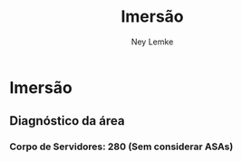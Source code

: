 #+Title: Imersão
#+Author: Ney Lemke
#+Email: lemke@ibb.unesp.br

#+OPTIONS: reveal_center:t reveal_progress:t reveal_history:nil reveal_control:t
#+OPTIONS: reveal_rolling_links:t reveal_keyboard:t reveal_overview:t num:nil
#+OPTIONS: reveal_width:1200 reveal_height:800
#+OPTIONS: toc:1
#+REVEAL_MARGIN: 0.1
#+REVEAL_MIN_SCALE: 0.5
#+REVEAL_MAX_SCALE: 2.5
#+REVEAL_TRANS: cube
#+REVEAL_THEME: moon
#+REVEAL_HLEVEL: 2
#+REVEAL_HEAD_PREAMBLE: <meta name="description" content="Org-Reveal Introduction.">
#+REVEAL_POSTAMBLE: <p> Created by Ney Lemke. </p>
#+REVEAL_PLUGINS: (markdown notes)
#+REVEAL_EXTRA_CSS: ./local.css
#+REVEAL_ROOT: /reveal.js

* Imersão
  
** Diagnóstico da área

*** Corpo de Servidores: 280 (Sem considerar ASAs)


